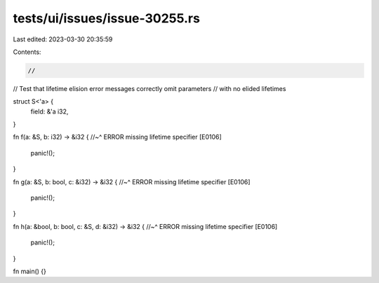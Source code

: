 tests/ui/issues/issue-30255.rs
==============================

Last edited: 2023-03-30 20:35:59

Contents:

.. code-block:: rs

    //
// Test that lifetime elision error messages correctly omit parameters
// with no elided lifetimes

struct S<'a> {
    field: &'a i32,
}

fn f(a: &S, b: i32) -> &i32 {
//~^ ERROR missing lifetime specifier [E0106]
    panic!();
}

fn g(a: &S, b: bool, c: &i32) -> &i32 {
//~^ ERROR missing lifetime specifier [E0106]
    panic!();
}

fn h(a: &bool, b: bool, c: &S, d: &i32) -> &i32 {
//~^ ERROR missing lifetime specifier [E0106]
    panic!();
}

fn main() {}


